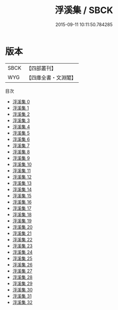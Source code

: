 #+TITLE: 浮溪集 / SBCK

#+DATE: 2015-09-11 10:11:50.784285
* 版本
 |      SBCK|【四部叢刊】  |
 |       WYG|【四庫全書・文淵閣】|
目次
 - [[file:KR4d0145_000.txt][浮溪集 0]]
 - [[file:KR4d0145_001.txt][浮溪集 1]]
 - [[file:KR4d0145_002.txt][浮溪集 2]]
 - [[file:KR4d0145_003.txt][浮溪集 3]]
 - [[file:KR4d0145_004.txt][浮溪集 4]]
 - [[file:KR4d0145_005.txt][浮溪集 5]]
 - [[file:KR4d0145_006.txt][浮溪集 6]]
 - [[file:KR4d0145_007.txt][浮溪集 7]]
 - [[file:KR4d0145_008.txt][浮溪集 8]]
 - [[file:KR4d0145_009.txt][浮溪集 9]]
 - [[file:KR4d0145_010.txt][浮溪集 10]]
 - [[file:KR4d0145_011.txt][浮溪集 11]]
 - [[file:KR4d0145_012.txt][浮溪集 12]]
 - [[file:KR4d0145_013.txt][浮溪集 13]]
 - [[file:KR4d0145_014.txt][浮溪集 14]]
 - [[file:KR4d0145_015.txt][浮溪集 15]]
 - [[file:KR4d0145_016.txt][浮溪集 16]]
 - [[file:KR4d0145_017.txt][浮溪集 17]]
 - [[file:KR4d0145_018.txt][浮溪集 18]]
 - [[file:KR4d0145_019.txt][浮溪集 19]]
 - [[file:KR4d0145_020.txt][浮溪集 20]]
 - [[file:KR4d0145_021.txt][浮溪集 21]]
 - [[file:KR4d0145_022.txt][浮溪集 22]]
 - [[file:KR4d0145_023.txt][浮溪集 23]]
 - [[file:KR4d0145_024.txt][浮溪集 24]]
 - [[file:KR4d0145_025.txt][浮溪集 25]]
 - [[file:KR4d0145_026.txt][浮溪集 26]]
 - [[file:KR4d0145_027.txt][浮溪集 27]]
 - [[file:KR4d0145_028.txt][浮溪集 28]]
 - [[file:KR4d0145_029.txt][浮溪集 29]]
 - [[file:KR4d0145_030.txt][浮溪集 30]]
 - [[file:KR4d0145_031.txt][浮溪集 31]]
 - [[file:KR4d0145_032.txt][浮溪集 32]]
